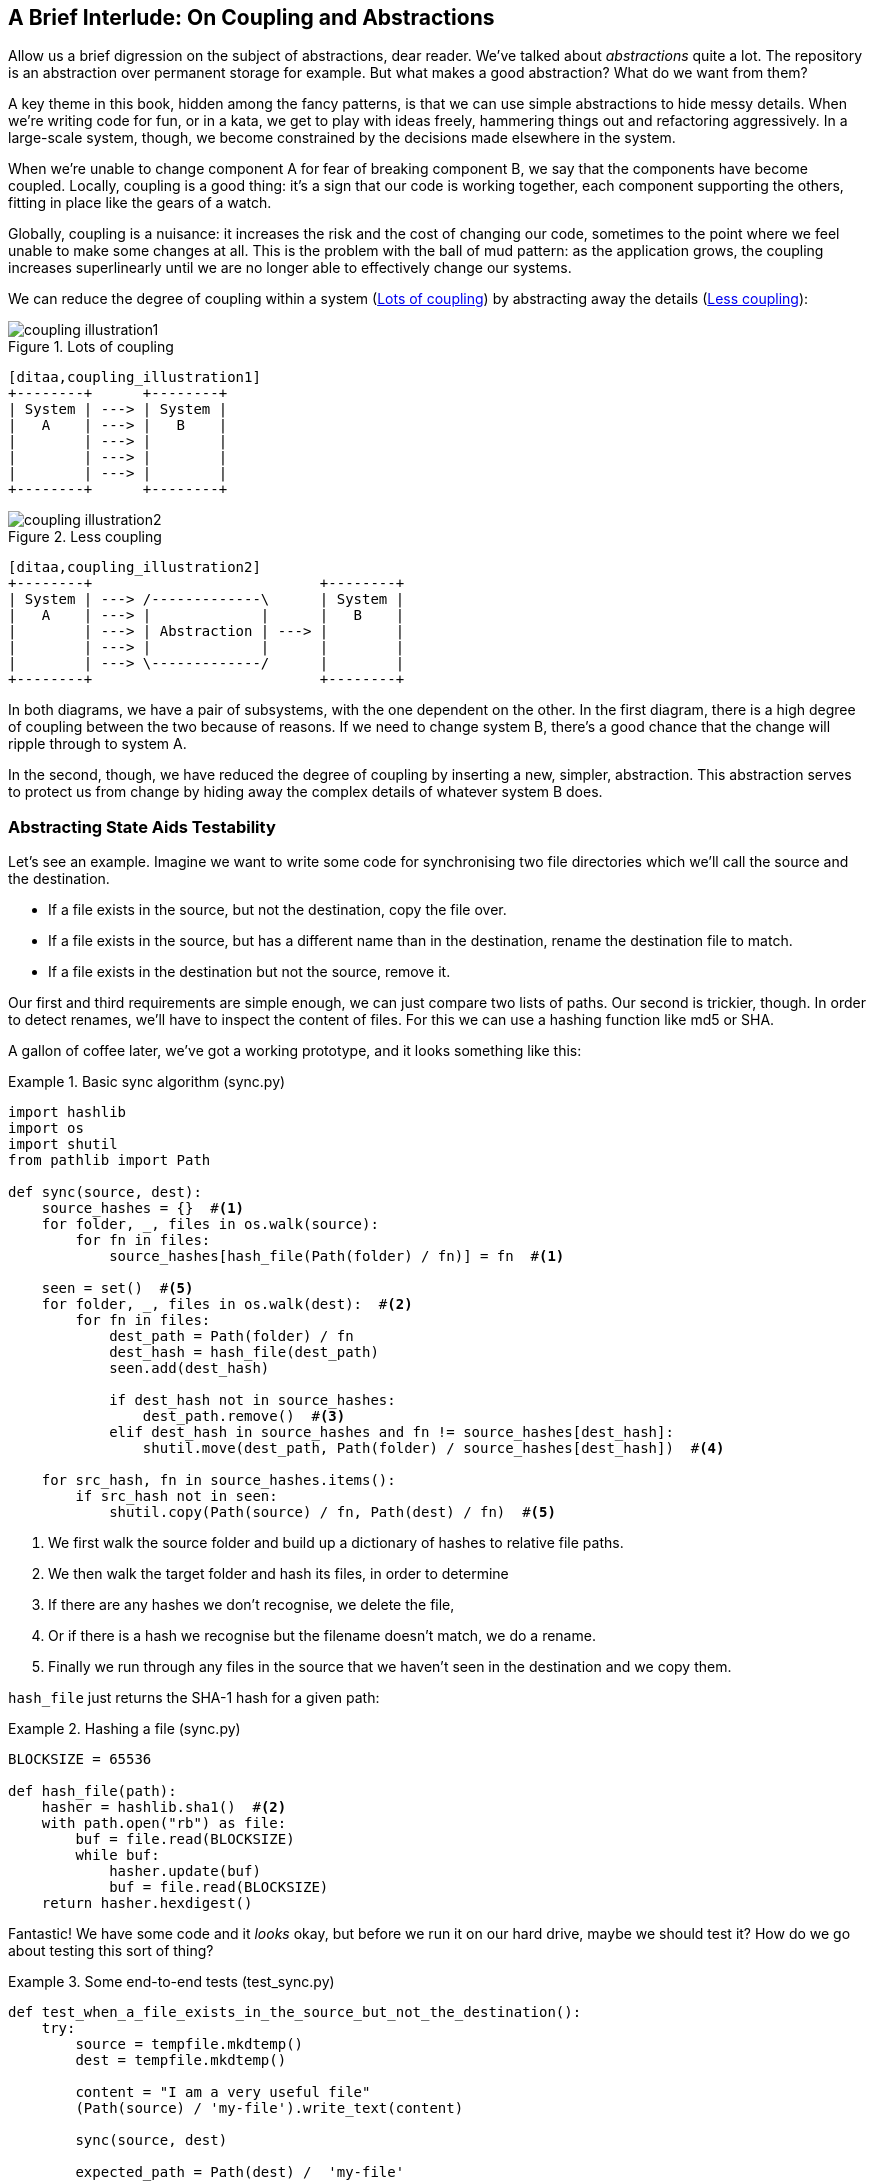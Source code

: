 [preface]
[[chapter_02B_abstractions]]
== A Brief Interlude: On Coupling and Abstractions

// this chapter is marked as a preface as a hack to disable
// chapter numbering for it in atlas/pdf.  when we go to prod
// we should find a better solution.

Allow us a brief digression on the subject of abstractions, dear reader.
We've talked about _abstractions_ quite a lot.  The repository is an
abstraction over permanent storage for example.  But what makes a good
abstraction?  What do we want from them?

A key theme in this book, hidden among the fancy patterns, is that we can use
simple abstractions to hide messy details. When we're writing code for fun, or
in a kata, we get to play with ideas freely, hammering things out and
refactoring aggressively. In a large-scale system, though, we become constrained
by the decisions made elsewhere in the system.

When we're unable to change component A for fear of breaking component B, we say
that the components have become coupled. Locally, coupling is a good thing: it's
a sign that our code is working together, each component supporting the others,
fitting in place like the gears of a watch.

Globally, coupling is a nuisance: it increases the risk and the cost of changing
our code, sometimes to the point where we feel unable to make some changes at
all. This is the problem with the ball of mud pattern: as the application grows,
the coupling increases superlinearly until we are no longer able to effectively
change our systems.

We can reduce the degree of coupling within a system
(<<coupling_illustration1>>) by abstracting away the details
(<<coupling_illustration2>>):


[[coupling_illustration1]]
.Lots of coupling
image::images/coupling_illustration1.png[]
[role=image-source]
....
[ditaa,coupling_illustration1]
+--------+      +--------+
| System | ---> | System |
|   A    | ---> |   B    |
|        | ---> |        |
|        | ---> |        |
|        | ---> |        |
+--------+      +--------+
....


[[coupling_illustration2]]
.Less coupling
image::images/coupling_illustration2.png[]
[role=image-source]
....
[ditaa,coupling_illustration2]
+--------+                           +--------+
| System | ---> /-------------\      | System |
|   A    | ---> |             |      |   B    |
|        | ---> | Abstraction | ---> |        |
|        | ---> |             |      |        |
|        | ---> \-------------/      |        |
+--------+                           +--------+
....




In both diagrams, we have a pair of subsystems, with the one dependent on
the other. In the first diagram, there is a high degree of coupling between the
two because of reasons. If we need to change system B, there's a good
chance that the change will ripple through to system A.

In the second, though, we have reduced the degree of coupling by inserting a
new, simpler, abstraction. This abstraction serves to protect us from change by
hiding away the complex details of whatever system B does.


=== Abstracting State Aids Testability

Let's see an example. Imagine we want to write some code for synchronising two
file directories which we'll call the source and the destination.

* If a file exists in the source, but not the destination, copy the file over.
* If a file exists in the source, but has a different name than in the destination,
  rename the destination file to match.
* If a file exists in the destination but not the source, remove it.

Our first and third requirements are simple enough, we can just compare two
lists of paths. Our second is trickier, though. In order to detect renames,
we'll have to inspect the content of files. For this we can use a hashing
function like md5 or SHA.

A gallon of coffee later, we've got a working prototype, and it looks
something like this:

[[sync_first_cut]]
.Basic sync algorithm (sync.py)
====
[source,python]
[role="non-head"]
----
import hashlib
import os
import shutil
from pathlib import Path

def sync(source, dest):
    source_hashes = {}  #<1>
    for folder, _, files in os.walk(source):
        for fn in files:
            source_hashes[hash_file(Path(folder) / fn)] = fn  #<1>

    seen = set()  #<5>
    for folder, _, files in os.walk(dest):  #<2>
        for fn in files:
            dest_path = Path(folder) / fn
            dest_hash = hash_file(dest_path)
            seen.add(dest_hash)

            if dest_hash not in source_hashes:
                dest_path.remove()  #<3>
            elif dest_hash in source_hashes and fn != source_hashes[dest_hash]:
                shutil.move(dest_path, Path(folder) / source_hashes[dest_hash])  #<4>

    for src_hash, fn in source_hashes.items():
        if src_hash not in seen:
            shutil.copy(Path(source) / fn, Path(dest) / fn)  #<5>
----
====

<1> We first walk the source folder and build up a dictionary of hashes to
    relative file paths.

<2> We then walk the target folder and hash its files, in order to determine

<3> If there are any hashes we don't recognise, we delete the file,

<4> Or if there is a hash we recognise but the filename doesn't match, we
    do a rename.

<5> Finally we run through any files in the source that we haven't seen
    in the destination and we copy them.


`hash_file` just returns the SHA-1 hash for a given path:

[[hash_file]]
.Hashing a file (sync.py)
====
[source,python]
----
BLOCKSIZE = 65536

def hash_file(path):
    hasher = hashlib.sha1()  #<2>
    with path.open("rb") as file:
        buf = file.read(BLOCKSIZE)
        while buf:
            hasher.update(buf)
            buf = file.read(BLOCKSIZE)
    return hasher.hexdigest()
----
====


Fantastic! We have some code and it _looks_ okay, but before we run it on our
hard drive, maybe we should test it?  How do we go about testing this sort of thing?


[[ugly_sync_tests]]
.Some end-to-end tests (test_sync.py)
====
[source,python]
[role="non-head"]
----
def test_when_a_file_exists_in_the_source_but_not_the_destination():
    try:
        source = tempfile.mkdtemp()
        dest = tempfile.mkdtemp()

        content = "I am a very useful file"
        (Path(source) / 'my-file').write_text(content)

        sync(source, dest)

        expected_path = Path(dest) /  'my-file'
        assert expected_path.exists()
        assert expected_path.read_text() == content

    finally:
        shutil.rmtree(source)
        shutil.rmtree(dest)


def test_when_a_file_has_been_renamed_in_the_source():
    try:
        source = tempfile.mkdtemp()
        dest = tempfile.mkdtemp()

        content = "I am a file that was renamed"
        source_path = Path(source) / 'source-filename'
        old_dest_path = Path(dest) / 'dest-filename'
        expected_dest_path = Path(dest) / 'source-filename'
        source_path.write_text(content)
        old_dest_path.write_text(content)

        sync(source, dest)

        assert old_dest_path.exists() is False
        assert expected_dest_path.read_text() == content


    finally:
        shutil.rmtree(source)
        shutil.rmtree(dest)
----
====

Wowsers, that's a lot of setup for two very simple cases! The problem is that
our domain logic, "figure out the difference between two directories," is tightly
coupled to the IO code. We can't run our difference algorithm without calling
the pathlib, shutil, and hashlib modules.

Our high-level code is coupled to low-level details, and it's making life hard.
As the scenarios we consider get more complex, our tests will get more unwieldy.
We can definitely refactor these tests (some of the cleanup could go into pytest
fixtures for example) but as long as we're doing filesystem operations, they're
going to stay slow and hard to read and write.

=== Choosing the right abstraction(s)

What could we do to rewrite our code to make it more testable?

Firstly we need to think about what our code needs from the filesystem.
Reading through the code, there are really three distinct things happening.

1. We interrogate the filesystem using `os.walk` and determine hashes for a
   series of paths. This is actually very similar in both the source and the
   destination cases.

2. We decide a file is new, renamed, or redundant.

3. We copy, move, or delete, files to match the source.

What could we do to abstract out the filesystem in each case?

NOTE: In this chapter we're refactoring some gnarly code into a more testable
    structure by identifying the separate tasks that need to be done and giving
    each task to a clearly defined actor, along similar lines to the `duckduckgo`
    example from the prologue.

For (1) and (2), we've already intuitively started using an abstraction, a
dictionary of hashes to paths, and you may already have been thinking, "why not
use build up a dictionary for the destination folder as well as the source,
then we just compare two dicts?"  That seems like a very nice way to abstract
the current state of the filesystem.

    source_files = {'hash1': 'path1', 'hash2': 'path2'}
    dest_files = {'hash1': 'path1', 'hash2': 'pathX'}

What about moving from step (2) to step (3)?  How can we abstract out the
actual move/copy/delete filesystem interaction?  This one is perhaps a little
less intuitive, but how about some sort of collection of strings?

    ("COPY", "sourcepath", "destpath"),
    ("MOVE", "old", "new"),


Now we could write tests that just use 2 filesystem dicts as inputs, and
expect lists of tuples of strings representing actions as outputs.

Instead of saying "given this actual filesystem, when I run my function,
check what actions have happened?" we say, "given this _abstraction_ of a filesystem,
what _abstraction_ of filesystem actions will happen?"


[[better_tests]]
.Simplified inputs and outputs in our tests (test_sync.py)
====
[source,python]
[role="skip"]
----
    def test_when_a_file_exists_in_the_source_but_not_the_destination():
        src_hashes = {'hash1': 'fn1'}
        dst_hashes = {}
        expected_actions = [('COPY', '/src/fn1', '/dst/fn1')]
        ...

    def test_when_a_file_has_been_renamed_in_the_source():
        src_hashes = {'hash1': 'fn1'}
        dst_hashes = {'hash1': 'fn2'}
        expected_actions == [('MOVE', '/dst/fn2', '/dst/fn1')]
        ...
----
====


=== Implementing our chosen abstractions

That's all very well, but how do we _actually_ write those new
tests, and how do we change our implementation to make it all work?

There are essentially two ways.  The first is to try and split out the core of
our "business logic" into a functional core and test that directly, pushing the
I/O out to a thin, imperative shell which we can either test with (few) end to
end tests, or make simple enough that we're happy to not test at all.

The second way would be to expose the IO dependencies in our top-level
function, and use dependency injection to swap out stub versions of our
abstraction for the tests, leaving the real versions for the real code.

Let's see them in turn.


==== Option 1 - Functional Core, Imperative Shell. Ish.

Let's call this the "Harry Way."  FCIS is probably a bit of an aspirational
name, in fact the point is not to have a pure-functional solution in the 
sense of not-using-classes, but more in the sense of having no (or minimal)
side-effects.  The aim is to split out a core of business logic with no
dependencies, and test that separately from the rest of our system.

[[three_parts]]
.Split our code into three  (sync.py)
====
[source,python]
----
def sync(source, dest):  #<3>
    source_hashes = read_paths_and_hashes(source)
    dest_hashes = read_paths_and_hashes(dest)
    actions = determine_actions(source_hashes, dest_hashes, source, dest)
    for action, *paths in actions:
        if action == 'copy':
            shutil.copyfile(*paths)
        if action == 'move':
            shutil.move(*paths)
        if action == 'delete':
            os.remove(paths[0])

...

def read_paths_and_hashes(root):  #<1>
    hashes = {}
    for folder, _, files in os.walk(root):
        for fn in files:
            hashes[hash_file(Path(folder) / fn)] = fn
    return hashes


def determine_actions(src_hashes, dst_hashes, src_folder, dst_folder):  #<2>
    for sha, filename in src_hashes.items():
        if sha not in dst_hashes:
            sourcepath = Path(src_folder) / filename
            destpath = Path(dst_folder) / filename
            yield 'copy', sourcepath, destpath

        elif dst_hashes[sha] != filename:
            olddestpath = Path(dst_folder) / dst_hashes[sha]
            newdestpath = Path(dst_folder) / filename
            yield 'move', olddestpath, newdestpath

    for sha, filename in dst_hashes.items():
        if sha not in src_hashes:
            yield 'delete', dst_folder / filename
----
====

<1> The code to build up the dictionary of paths and hashes is now trivially
    easy to write.

<2> The core of our "business logic," which says, "given these two sets of
    hashes and filenames, what should we copy/move/delete?"  takes simple
    data structures and returns simple data structures.

<3> And our top-level module now contains almost no logic whatseover


Our tests now act directly on the `determine_actions()` function:


[[harry_tests]]
.Nicer looking tests (test_sync.py)
====
[source,python]
----
    @staticmethod
    def test_when_a_file_exists_in_the_source_but_not_the_destination():
        src_hashes = {'hash1': 'fn1'}
        dst_hashes = {}
        actions = list(determine_actions(src_hashes, dst_hashes, Path('/src'), Path('/dst')))
        assert actions == [('copy', Path('/src/fn1'), Path('/dst/fn1'))]

    @staticmethod
    def test_when_a_file_has_been_renamed_in_the_source():
        src_hashes = {'hash1': 'fn1'}
        dst_hashes = {'hash1': 'fn2'}
        actions = list(determine_actions(src_hashes, dst_hashes, Path('/src'), Path('/dst')))
        assert actions == [('move', Path('/dst/fn2'), Path('/dst/fn1'))]
----
====


Because we've disentangled the logic of our program - the code for identifying
changes - from the low-level details of IO, we can easily test the core of our code.

==== Option 2: Dependency Injection

Let's call this the "Bob way," and it's about making dependencies explicit and
modifiable:

[[di_version]]
.Explicit dependencies (sync.py)
====
[source,python]
[role="skip"]
----
def synchronise_dirs(reader, apply_func, src_folder, dst_folder):  #<1>
    src_hashes = reader(src_folder)  #<2>
    dst_hashes = reader(dst_folder)  #<2>

    for sha, filename in src_hashes.items():
        if sha not in dst_hashes:
            sourcepath = src_folder / filename
            destpath = dst_folder / filename
            apply_func('COPY', sourcepath, destpath)  #<3>

        elif dst_hashes[sha] != filename:
            olddestpath = dst_folder / dst_hashes[sha]
            newdestpath = dst_folder / filename
            apply_func('MOVE', olddestpath, newdestpath)  #<3>

    for sha, filename in dst_hashes.items():
        if sha not in src_hashes:
            apply_func('DELETE', dst_folder / filename)  #<3>
----
====

//NICE-TO-HAVE: test this listing

<1> Our top-level function now exposes two new dependencies, a `reader` and an
    `apply_func`

<2> We invoke the `reader` to produce our dict-abstraction of the filesystems

<3> And we invoke the `apply_func` using our action-abstraction for the actions
    we want to apply.

TIP: Notice that, although we're using dependency injection, there was no need
    to define an abstract base class or any kind of explicit interface.  In the
    book we often show ABCs because we hope they help to understand what the
    abstraction is, but they're not necessary.  Python's dynamic nature means
    we can always rely on duck typing.


[[bob_tests]]
.Tests using DI
====
[source,python]
[role="skip"]
----
def test_when_a_file_exists_in_the_source_but_not_the_destination():
    source = {"sha1": "my-file" }
    dest = {}
    actions = []

    reader = {"/source": source, "/dest": dest}
    synchronise_dirs(reader.pop, actions.append, "/source", "/dest")

    assert actions == [("COPY", "/source/my-file", "/dest/my-file")]


def test_when_a_file_has_been_renamed_in_the_source():
    source = {"sha1": "renamed-file" }
    dest = {"sha1": "original-file" }
    actions = []

    reader = {"/source": source, "/dest": dest}
    synchronise_dirs(reader.pop, actions.append, "/source", "/dest")

    assert actions == [("MOVE", "/dest/original-file", "/dest/renamed-file")]
----
====

The advantage of this approach is that your tests act on the exact same function 
that's used by your production code.  The disadvantage is that DI usually demands
a bit more work on the part of the reader to understand what's going on.

In either case, we can now work on fixing all the bugs in our implementation;
enumerating tests for all the edge cases is now much easier.


.So which do we use in this book? FCIS or DI?
******************************************************************************
Both. Our domain model is entirely free of dependencies and side-effects,
so that's our functional core.  The service layer that we build around it
(in <<chapter_03_service_layer>>) is its imperative shell, but we actually
use dependency injection to provide that imperative shell with things like
access to the database, so we can still unit test it.

See <<chapter_10_dependency_injection>> for more exploration of making our
dependency injection more explicit and centralised.
******************************************************************************

=== Wrap-up: "Depend on Abstractions."

We'll see this idea come up again and again in the book: we can make our
systems easier to test and maintain by simplifying the interface between our
business logic and messy IO. Finding the right abstraction is tricky, but here's
a few heuristics and questions to ask yourself:


* Can I choose a familiar Python datastructure to represent the state of the
  messy system, and try to imagine a single function that can return that
  state?
* Where can I draw a line between my systems, where can I carve out a seam, to
  stick that abstraction in?
* What are the dependencies and what is the core "business" logic?

Practice makes less-imperfect!

And now back to our regular programming...
